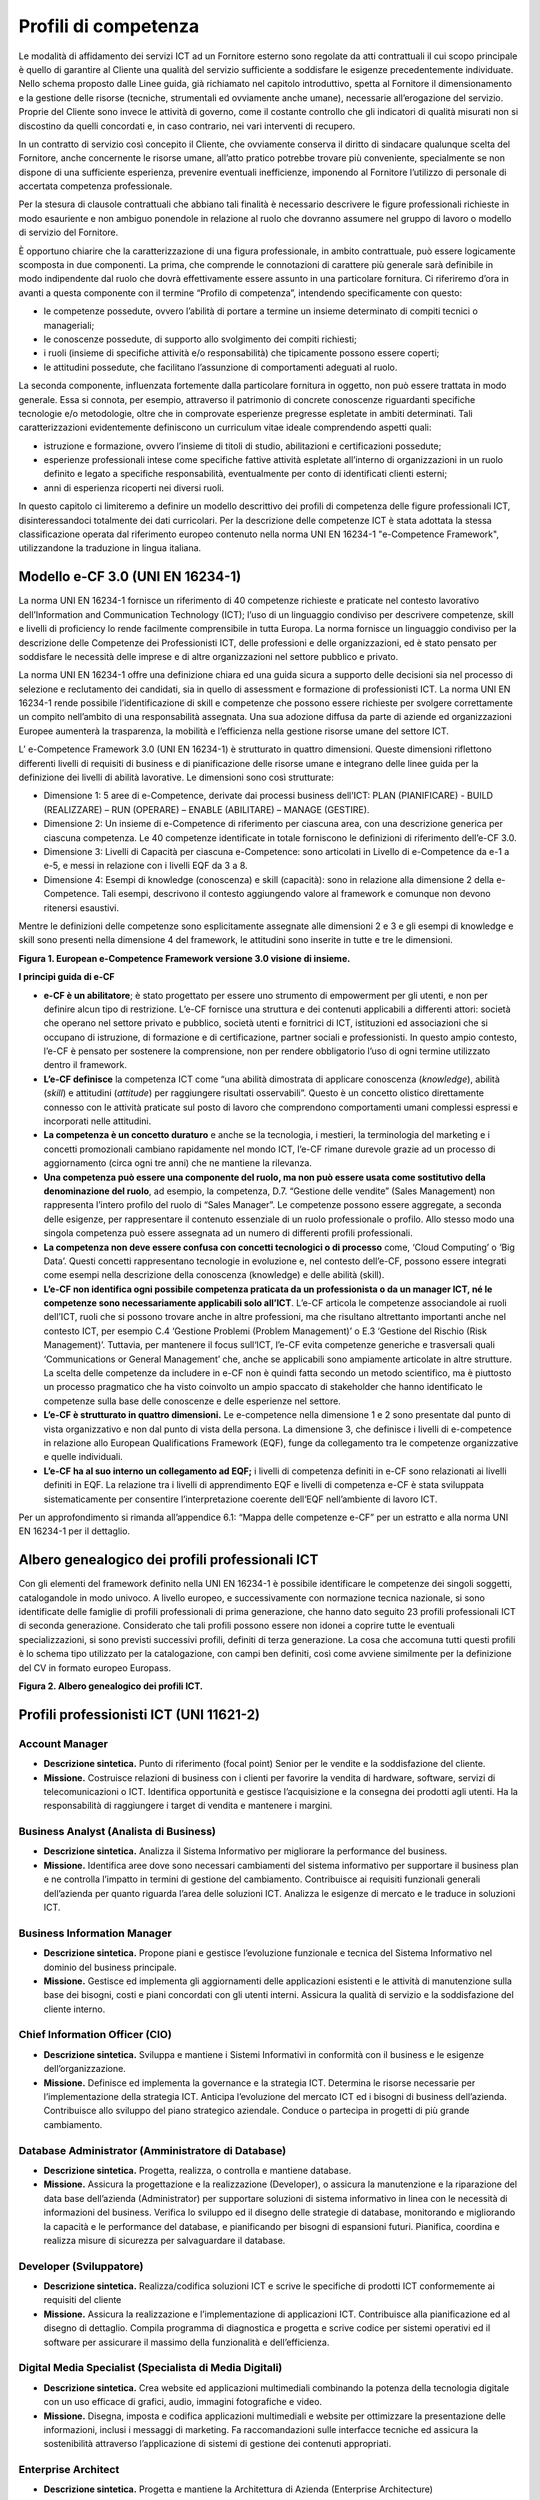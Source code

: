 Profili di competenza
------------------------------

Le modalità di affidamento dei servizi ICT ad un Fornitore esterno sono
regolate da atti contrattuali il cui scopo principale è quello di
garantire al Cliente una qualità del servizio sufficiente a soddisfare
le esigenze precedentemente individuate. Nello schema proposto dalle
Linee guida, già richiamato nel capitolo introduttivo, spetta al
Fornitore il dimensionamento e la gestione delle risorse (tecniche,
strumentali ed ovviamente anche umane), necessarie all’erogazione del
servizio. Proprie del Cliente sono invece le attività di governo, come
il costante controllo che gli indicatori di qualità misurati non si
discostino da quelli concordati e, in caso contrario, nei vari
interventi di recupero.

In un contratto di servizio così concepito il Cliente, che ovviamente
conserva il diritto di sindacare qualunque scelta del Fornitore, anche
concernente le risorse umane, all’atto pratico potrebbe trovare più
conveniente, specialmente se non dispone di una sufficiente esperienza,
prevenire eventuali inefficienze, imponendo al Fornitore l’utilizzo di
personale di accertata competenza professionale.

Per la stesura di clausole contrattuali che abbiano tali finalità è
necessario descrivere le figure professionali richieste in modo
esauriente e non ambiguo ponendole in relazione al ruolo che dovranno
assumere nel gruppo di lavoro o modello di servizio del Fornitore.

È opportuno chiarire che la caratterizzazione di una figura
professionale, in ambito contrattuale, può essere logicamente scomposta
in due componenti. La prima, che comprende le connotazioni di carattere
più generale sarà definibile in modo indipendente dal ruolo che dovrà
effettivamente essere assunto in una particolare fornitura. Ci
riferiremo d’ora in avanti a questa componente con il termine “Profilo
di competenza”, intendendo specificamente con questo:

-  le competenze possedute, ovvero l’abilità di portare a termine un
   insieme determinato di compiti tecnici o manageriali;

-  le conoscenze possedute, di supporto allo svolgimento dei compiti
   richiesti;

-  i ruoli (insieme di specifiche attività e/o responsabilità) che
   tipicamente possono essere coperti;

-  le attitudini possedute, che facilitano l’assunzione di comportamenti
   adeguati al ruolo.

La seconda componente, influenzata fortemente dalla particolare
fornitura in oggetto, non può essere trattata in modo generale. Essa si
connota, per esempio, attraverso il patrimonio di concrete conoscenze
riguardanti specifiche tecnologie e/o metodologie, oltre che in
comprovate esperienze pregresse espletate in ambiti determinati. Tali
caratterizzazioni evidentemente definiscono un curriculum vitae ideale
comprendendo aspetti quali:

-  istruzione e formazione, ovvero l’insieme di titoli di studio,
   abilitazioni e certificazioni possedute;

-  esperienze professionali intese come specifiche fattive attività
   espletate all’interno di organizzazioni in un ruolo definito e legato
   a specifiche responsabilità, eventualmente per conto di identificati
   clienti esterni;

-  anni di esperienza ricoperti nei diversi ruoli.

In questo capitolo ci limiteremo a definire un modello descrittivo dei
profili di competenza delle figure professionali ICT, disinteressandoci
totalmente dei dati curricolari. Per la descrizione delle competenze ICT
è stata adottata la stessa classificazione operata dal riferimento
europeo contenuto nella norma UNI EN 16234-1 "e-Competence Framework",
utilizzandone la traduzione in lingua italiana.

Modello e-CF 3.0 (UNI EN 16234-1)
~~~~~~~~~~~~~~~~~~~~~~~~~~~~~~~~~~~~~~~

La norma UNI EN 16234-1 fornisce un riferimento di 40 competenze
richieste e praticate nel contesto lavorativo dell’Information and
Communication Technology (ICT); l’uso di un linguaggio condiviso per
descrivere competenze, skill e livelli di proficiency lo rende
facilmente comprensibile in tutta Europa. La norma fornisce un
linguaggio condiviso per la descrizione delle Competenze dei
Professionisti ICT, delle professioni e delle organizzazioni, ed è stato
pensato per soddisfare le necessità delle imprese e di altre
organizzazioni nel settore pubblico e privato.

La norma UNI EN 16234-1 offre una definizione chiara ed una guida sicura
a supporto delle decisioni sia nel processo di selezione e reclutamento
dei candidati, sia in quello di assessment e formazione di
professionisti ICT. La norma UNI EN 16234-1 rende possibile
l’identificazione di skill e competenze che possono essere richieste per
svolgere correttamente un compito nell’ambito di una responsabilità
assegnata. Una sua adozione diffusa da parte di aziende ed
organizzazioni Europee aumenterà la trasparenza, la mobilità e
l’efficienza nella gestione risorse umane del settore ICT.

L’ e-Competence Framework 3.0 (UNI EN 16234-1) è strutturato in quattro
dimensioni. Queste dimensioni riflettono differenti livelli di requisiti
di business e di pianificazione delle risorse umane e integrano delle
linee guida per la definizione dei livelli di abilità lavorative. Le
dimensioni sono così strutturate:

-  Dimensione 1: 5 aree di e-Competence, derivate dai processi business
   dell’ICT: PLAN (PIANIFICARE) - BUILD (REALIZZARE) – RUN (OPERARE) –
   ENABLE (ABILITARE) – MANAGE (GESTIRE).

-  Dimensione 2: Un insieme di e-Competence di riferimento per ciascuna
   area, con una descrizione generica per ciascuna competenza. Le 40
   competenze identificate in totale forniscono le definizioni di
   riferimento dell’e-CF 3.0.

-  Dimensione 3: Livelli di Capacità per ciascuna e-Competence: sono
   articolati in Livello di e-Competence da e-1 a e-5, e messi in
   relazione con i livelli EQF da 3 a 8.

-  Dimensione 4: Esempi di knowledge (conoscenza) e skill (capacità):
   sono in relazione alla dimensione 2 della e-Competence. Tali esempi,
   descrivono il contesto aggiungendo valore al framework e comunque non
   devono ritenersi esaustivi.

Mentre le definizioni delle competenze sono esplicitamente assegnate
alle dimensioni 2 e 3 e gli esempi di knowledge e skill sono presenti
nella dimensione 4 del framework, le attitudini sono inserite in tutte e
tre le dimensioni.

.. image:: media/tre-dimensioni.png
  :scale: 50 %
  :alt: Figura 1. European e-Competence Framework versione 3.0 visione di insieme.

**Figura 1. European e-Competence Framework versione 3.0 visione di
insieme.**

**I principi guida di e-CF**

-  **e-CF è un abilitatore**; è stato progettato per essere uno
   strumento di empowerment per gli utenti, e non per definire alcun
   tipo di restrizione. L’e-CF fornisce una struttura e dei contenuti
   applicabili a differenti attori: società che operano nel settore
   privato e pubblico, società utenti e fornitrici di ICT, istituzioni
   ed associazioni che si occupano di istruzione, di formazione e di
   certificazione, partner sociali e professionisti. In questo ampio
   contesto, l’e-CF è pensato per sostenere la comprensione, non per
   rendere obbligatorio l’uso di ogni termine utilizzato dentro il
   framework.

-  **L’e-CF definisce** la competenza ICT come “una abilità dimostrata
   di applicare conoscenza (*knowledge*), abilità (*skill*) e attitudini
   (*attitude*) per raggiungere risultati osservabili”. Questo è un
   concetto olistico direttamente connesso con le attività praticate sul
   posto di lavoro che comprendono comportamenti umani complessi
   espressi e incorporati nelle attitudini.

-  **La competenza è un concetto duraturo** e anche se la tecnologia, i
   mestieri, la terminologia del marketing e i concetti promozionali
   cambiano rapidamente nel mondo ICT, l’e-CF rimane durevole grazie ad
   un processo di aggiornamento (circa ogni tre anni) che ne mantiene la
   rilevanza.

-  **Una competenza può essere una componente del ruolo, ma non può
   essere usata come sostitutivo della denominazione del ruolo**, ad
   esempio, la competenza, D.7. “Gestione delle vendite” (Sales
   Management) non rappresenta l’intero profilo del ruolo di “Sales
   Manager”. Le competenze possono essere aggregate, a seconda delle
   esigenze, per rappresentare il contenuto essenziale di un ruolo
   professionale o profilo. Allo stesso modo una singola competenza può
   essere assegnata ad un numero di differenti profili professionali.

-  **La competenza non deve essere confusa con concetti tecnologici o di
   processo** come, ‘Cloud Computing’ o ‘Big Data’. Questi concetti
   rappresentano tecnologie in evoluzione e, nel contesto dell’e-CF,
   possono essere integrati come esempi nella descrizione della
   conoscenza (knowledge) e delle abilità (skill).

-  **L’e-CF non identifica ogni possibile competenza praticata da un
   professionista o da un manager ICT, né le competenze sono
   necessariamente applicabili solo all’ICT**. L’e-CF articola le
   competenze associandole ai ruoli dell’ICT, ruoli che si possono
   trovare anche in altre professioni, ma che risultano altrettanto
   importanti anche nel contesto ICT, per esempio C.4 ‘Gestione Problemi
   (Problem Management)’ o E.3 ‘Gestione del Rischio (Risk Management)’.
   Tuttavia, per mantenere il focus sull‘ICT, l’e-CF evita competenze
   generiche e trasversali quali ‘Communications or General Management’
   che, anche se applicabili sono ampiamente articolate in altre
   strutture. La scelta delle competenze da includere in e-CF non è
   quindi fatta secondo un metodo scientifico, ma è piuttosto un
   processo pragmatico che ha visto coinvolto un ampio spaccato di
   stakeholder che hanno identificato le competenze sulla base delle
   conoscenze e delle esperienze nel settore.

-  **L’e-CF è strutturato in quattro dimensioni.** Le e-competence nella
   dimensione 1 e 2 sono presentate dal punto di vista organizzativo e
   non dal punto di vista della persona. La dimensione 3, che definisce
   i livelli di e-competence in relazione allo European Qualifications
   Framework (EQF), funge da collegamento tra le competenze
   organizzative e quelle individuali.

-  **L’e-CF ha al suo interno un collegamento ad EQF;** i livelli di
   competenza definiti in e-CF sono relazionati ai livelli definiti in
   EQF. La relazione tra i livelli di apprendimento EQF e livelli di
   competenza e-CF è stata sviluppata sistematicamente per consentire
   l’interpretazione coerente dell‘EQF nell’ambiente di lavoro ICT.

Per un approfondimento si rimanda all’appendice 6.1: “Mappa delle
competenze e-CF” per un estratto e alla norma UNI EN 16234-1 per il
dettaglio.

Albero genealogico dei profili professionali ICT
~~~~~~~~~~~~~~~~~~~~~~~~~~~~~~~~~~~~~~~~~~~~~~~~~~~~~~

Con gli elementi del framework definito nella UNI EN 16234-1 è possibile
identificare le competenze dei singoli soggetti, catalogandole in modo
univoco. A livello europeo, e successivamente con normazione tecnica
nazionale, si sono identificate delle famiglie di profili professionali
di prima generazione, che hanno dato seguito 23 profili professionali
ICT di seconda generazione. Considerato che tali profili possono essere
non idonei a coprire tutte le eventuali specializzazioni, si sono
previsti successivi profili, definiti di terza generazione. La cosa che
accomuna tutti questi profili è lo schema tipo utilizzato per la
catalogazione, con campi ben definiti, così come avviene similmente per
la definizione del CV in formato europeo Europass.

.. image:: media/albero.png
  :scale: 50 %
  :alt: Figura 2. Albero genealogico dei profili ICT.

**Figura 2. Albero genealogico dei profili ICT.**

Profili professionisti ICT (UNI 11621-2)
~~~~~~~~~~~~~~~~~~~~~~~~~~~~~~~~~~~~~~~~~~~~~~~

Account Manager 
"""""""""""""""""""""""""""

-  **Descrizione sintetica.** Punto di riferimento (focal point) Senior
   per le vendite e la soddisfazione del cliente.

-  **Missione.** Costruisce relazioni di business con i clienti per
   favorire la vendita di hardware, software, servizi di
   telecomunicazioni o ICT. Identifica opportunità e gestisce
   l’acquisizione e la consegna dei prodotti agli utenti. Ha la
   responsabilità di raggiungere i target di vendita e mantenere i
   margini.

Business Analyst (Analista di Business)
""""""""""""""""""""""""""""""""""""""""""""""""

-  **Descrizione sintetica.** Analizza il Sistema Informativo per
   migliorare la performance del business.

-  **Missione.** Identifica aree dove sono necessari cambiamenti del
   sistema informativo per supportare il business plan e ne controlla
   l’impatto in termini di gestione del cambiamento. Contribuisce ai
   requisiti funzionali generali dell’azienda per quanto riguarda l’area
   delle soluzioni ICT. Analizza le esigenze di mercato e le traduce in
   soluzioni ICT.

Business Information Manager 
""""""""""""""""""""""""""""""""""""

-  **Descrizione sintetica.** Propone piani e gestisce l’evoluzione
   funzionale e tecnica del Sistema Informativo nel dominio del business
   principale.

-  **Missione.** Gestisce ed implementa gli aggiornamenti delle
   applicazioni esistenti e le attività di manutenzione sulla base dei
   bisogni, costi e piani concordati con gli utenti interni. Assicura la
   qualità di servizio e la soddisfazione del cliente interno.

Chief Information Officer (CIO) 
"""""""""""""""""""""""""""""""""""""""""

-  **Descrizione sintetica.** Sviluppa e mantiene i Sistemi Informativi
   in conformità con il business e le esigenze dell’organizzazione.

-  **Missione.** Definisce ed implementa la governance e la strategia
   ICT. Determina le risorse necessarie per l’implementazione della
   strategia ICT. Anticipa l’evoluzione del mercato ICT ed i bisogni di
   business dell’azienda. Contribuisce allo sviluppo del piano
   strategico aziendale. Conduce o partecipa in progetti di più grande
   cambiamento.

Database Administrator (Amministratore di Database)
"""""""""""""""""""""""""""""""""""""""""""""""""""""""""""""""

-  **Descrizione sintetica.** Progetta, realizza, o controlla e mantiene
   database.

-  **Missione.** Assicura la progettazione e la realizzazione
   (Developer), o assicura la manutenzione e la riparazione del data
   base dell’azienda (Administrator) per supportare soluzioni di sistema
   informativo in linea con le necessità di informazioni del business.
   Verifica lo sviluppo ed il disegno delle strategie di database,
   monitorando e migliorando la capacità e le performance del database,
   e pianificando per bisogni di espansioni futuri. Pianifica, coordina
   e realizza misure di sicurezza per salvaguardare il database.

Developer (Sviluppatore)
""""""""""""""""""""""""""""""""""""

-  **Descrizione sintetica.** Realizza/codifica soluzioni ICT e scrive
   le specifiche di prodotti ICT conformemente ai requisiti del cliente

-  **Missione.** Assicura la realizzazione e l’implementazione di
   applicazioni ICT. Contribuisce alla pianificazione ed al disegno di
   dettaglio. Compila programma di diagnostica e progetta e scrive
   codice per sistemi operativi ed il software per assicurare il massimo
   della funzionalità e dell’efficienza.
   

Digital Media Specialist (Specialista di Media Digitali)
"""""""""""""""""""""""""""""""""""""""""""""""""""""""""""""""""""

-  **Descrizione sintetica.** Crea website ed applicazioni multimediali
   combinando la potenza della tecnologia digitale con un uso efficace
   di grafici, audio, immagini fotografiche e video.

-  **Missione.** Disegna, imposta e codifica applicazioni multimediali e
   website per ottimizzare la presentazione delle informazioni, inclusi
   i messaggi di marketing. Fa raccomandazioni sulle interfacce tecniche
   ed assicura la sostenibilità attraverso l’applicazione di sistemi di
   gestione dei contenuti appropriati.

Enterprise Architect 
""""""""""""""""""""""""""""""

-  **Descrizione sintetica.** Progetta e mantiene la Architettura di
   Azienda (Enterprise Architecture)

-  **Missione.** Trova l’equilibrio tra le opportunità tecnologiche ed i
   requisiti dei processi di business. Mantiene una visione unitaria
   della strategia dell’organizzazione, dei processi, dell’informazione
   e del patrimonio ICT. Mette in relazione la missione di business, la
   strategia ed i processi con la strategia IT.

ICT Consultant
"""""""""""""""""""""""""""

-  **Descrizione sintetica.** Favorisce la comprensione di come le nuove
   tecnologie ICT aggiungano valore al business.

-  **Missione.** Garantisce il controllo tecnologico per informare gli
   stakeholder sulle tecnologie emergenti. Prevede e porta a maturazione
   progetti ICT mediante l’introduzione di tecnologia appropriata.
   Comunica il valore delle nuove tecnologie per il business.
   Contribuisce alla definizione del progetto.

ICT Operations Manager (Manager Delle Operazioni ICT)
"""""""""""""""""""""""""""""""""""""""""""""""""""""""""""""""

-  **Descrizione sintetica.** Gestisce attività, persone e risorse
   complessive per le operazioni ICT

-  **Missione.** Implementa e mantiene una parte dell’infrastruttura
   ICT. Assicura che le attività siano condotte in accordo con le
   regole, i processi e gli standard aziendali. Prevede i cambiamenti
   necessari secondo la strategia ed il controllo dei costi
   dell’organizzazione. Valuta e suggerisce investimenti basati su nuove
   tecnologie. Assicura l’efficacia dell’ICT e la gestione dei rischi
   associati.

ICT Security Manager (Manager della Sicurezza ICT)
"""""""""""""""""""""""""""""""""""""""""""""""""""""""""""""""

-  **Descrizione sintetica.** Gestisce la politica di sicurezza del
   Sistema di Informazioni.

-  **Missione.** Definisce la politica di sicurezza del Sistema di
   Informazioni. Gestisce la diffusione della sicurezza attraverso tutti
   i sistemi informativi. Assicura la fruizione delle informazioni
   disponibili. Riconosciuto come l’esperto di politica di sicurezza ICT
   dagli stakeholder interni ed esterni.

ICT Security Specialist (Specialista della Sicurezza ICT)
""""""""""""""""""""""""""""""""""""""""""""""""""""""""""""""""""""""""

-  **Descrizione sintetica.** Assicura l’implementazione della politica
   di sicurezza aziendale.

-  **Missione.** Propone ed implementa i necessari aggiornamenti della
   sicurezza. Consiglia, supporta, informa e fornisce addestramento e
   consapevolezza sulla sicurezza. Conduce azioni dirette su tutta o
   parte di una rete o di un sistema. È riconosciuto come l’esperto
   tecnico della sicurezza ICT dai colleghi.

ICT Trainer (Docente ICT)
""""""""""""""""""""""""""""""""""""

-  **Descrizione sintetica.** Istruisce e forma professionisti ICT per
   raggiungere predefiniti standard di competenza tecnica o di business
   nell’ICT.

-  **Missione.** Fornisce la conoscenza e le abilità necessarie per
   assicurare che i discenti siano effettivamente capaci di svolgere i
   loro compiti sul posto di lavoro.

Network Specialist (Specialista di Rete)
""""""""""""""""""""""""""""""""""""""""""""""""""""""

-  **Descrizione sintetica.** Assicura l’allineamento della rete,
   incluse le infrastrutture di telecomunicazione e/o dei computer, per
   soddisfare le esigenze di comunicazione dell’azienda.

-  **Missione.** Gestisce ed opera sul sistema di informazioni in rete,
   risolvendo problemi ed errori per assicurare definiti livelli di
   servizio. Monitorizza e migliora le performance della rete.

Project Manager (Capo Progetto)
"""""""""""""""""""""""""""""""""""""""""""""

-  **Descrizione sintetica.** Gestisce progetti per raggiungere la
   performance ottimale conforme alle specifiche originali.

-  **Missione.** Definisce, implementa e gestisce progetti dal
   concepimento iniziale alla consegna finale. Responsabile
   dell’ottenimento di risultati ottimali, conformi agli standard di
   qualità, sicurezza e sostenibilità nonché coerenti con gli obiettivi,
   le performance, i costi ed i tempi definiti.

Quality Assurance Manager (Manager dell’assicurazione Qualità)
""""""""""""""""""""""""""""""""""""""""""""""""""""""""""""""""""""""""

-  **Descrizione sintetica.** Assicura che i Sistemi Informativi siano
   prodotti secondo le politiche aziendali (qualità, rischi, SLA).

-  **Missione.** Agisce e mette in essere un approccio della qualità ICT
   conforme alla cultura aziendale. Assicura che i controlli del
   management siano correttamente implementati per salvaguardare il
   patrimonio, l’integrità dei dati e l’operatività. È focalizzato ed
   impegnato nel raggiungimento degli obiettivi di qualità e controlla
   statistiche per prevedere i risultati della qualità.

Service Desk Agent (Operatore di Help Desk)
""""""""""""""""""""""""""""""""""""""""""""""""""""""

-  **Descrizione sintetica.** Fornisce la prima linea di supporto
   telefonico o via email per clienti interni o esterni per aspetti
   tecnici.

-  **Missione.** Fornire supporto utente ed eliminare gli errori dovuti
   a problemi od aspetti critici dell’ICT. L’obiettivo principale è di
   consentire all’utente di massimizzare la produttività attraverso un
   uso efficiente delle attrezzature ICT o delle applicazioni software.

Service Manager 
"""""""""""""""""""""""""""

-  **Descrizione sintetica.** Pianifica, implementa e gestisce la
   consegna della soluzione.

-  **Missione.** Gestisce la definizione dei contratti di Service Level
   Agreements (SLA), Operational Level Agreements (OLA) ed i Key
   Performance Indicators (KPI). Negozia i contratti nei vari contesti
   di business o con i clienti e in accordo con il Business IS Manager.
   Gestisce lo staff che monitorizza, registra e soddisfa gli SLA. Cerca
   di mitigare gli effetti in caso di non raggiungimento degli SLA.
   Contribuisce allo sviluppo del budget di manutenzione tenendo conto
   delle organizzazioni di business/finanza.

Systems Administrator (Amministratore di Sistemi)
"""""""""""""""""""""""""""""""""""""""""""""""""""""""""""""""

-  **Descrizione sintetica.** Amministra i componenti del sistema ICT
   per soddisfare i requisiti del servizio.

-  **Missione.** Installa software, configura ed aggiorna sistemi ICT.
   Amministra quotidianamente l’esercizio del sistema al fine di
   soddisfare la continuità del servizio, i salvataggi, la sicurezza e
   le esigenze di performance.

Systems Analyst (Analista di Sistemi)
"""""""""""""""""""""""""""""""""""""""""""""""""

-  **Descrizione sintetica.** Analizza i requisiti e specifica software
   e sistemi.

-  **Missione.** Assicura il disegno tecnico e contribuisce
   all’implementazione di nuovo software e/o di miglioramenti.

Systems Architect (Architetto di Sistemi)
""""""""""""""""""""""""""""""""""""""""""""""""""""""

-  **Descrizione sintetica.** Pianifica e garantisce l’implementazione e
   l’integrazione di software e/o di sistemi ICT.

-  **Missione.** Disegna, integra e realizza soluzioni ICT complesse da
   un punto di vista tecnico. Assicura che le soluzioni tecniche,
   procedure e modelli di sviluppo siano aggiornati e conformi agli
   standard. È al corrente degli sviluppi tecnologici e li integra nelle
   nuove soluzioni. Agisce da team leader per gli sviluppatori e gli
   esperti tecnici.

Technical Specialist 
""""""""""""""""""""""""""""""""""""

-  **Descrizione sintetica.** Mantiene e ripara hardware e software su
   indicazione del cliente.

-  **Missione.** Mantiene in modo efficace hardware/software.
   Responsabile di una puntuale ed efficace riparazione al fine di
   garantire una performance ottimale del sistema e un’alta
   soddisfazione del cliente.

Test Specialist (Specialista del Testing)
""""""""""""""""""""""""""""""""""""""""""""""""""""""

-  **Descrizione sintetica.** Progetta e attua i piani di test.

-  **Missione.** Contribuisce alla correttezza e la completezza di un
   sistema garantendo che la soluzione soddisfi i requisiti tecnici e
   dell’utente. Contribuisce in differenti aree dello sviluppo del
   sistema, effettuando il testing delle funzionalità del sistema,
   identificando le anomalie e diagnosticandone le possibili cause.

Profili professionisti Web (UNI 11621-3)
~~~~~~~~~~~~~~~~~~~~~~~~~~~~~~~~~~~~~~~~~~~~~~~~~~~~ 

Web Community Manager
"""""""""""""""""""""""""""""""""

-  **Descrizione sintetica.** Figura professionale del settore Marketing
   & Comunicazione digitale che si occupa di gestire comunità virtuali
   presenti sul Web.

-  **Missione.** Il Web Community Manager crea e contribuisce a
   potenziare le relazioni tra i membri di una comunità virtuale
   presenti sul Web e tra questa e l’organizzazione committente, con una
   comunicazione efficace all’interno del gruppo; in particolare
   promuove, controlla, analizza e valuta le conversazioni che si
   svolgono sulle varie risorse Web (siti Web, blog, social network).
   Costruisce e gestisce la relazione con gli stakeholder online. Può
   lavorare come free-lance, per agenzie specializzate di Web marketing
   o all’interno di un’organizzazione. In quest’ultimo caso, nel
   linguaggio anglosassone, viene spesso utilizzato anche il termine
   Internal Community Manager. È conosciuto anche come Community
   Manager.

-  **Profilo di seconda generazione di riferimento.** Digital Media
   Specialist.

Web Project Manager
"""""""""""""""""""""""""""""""""

-  **Descrizione sintetica.** Figura professionale che si occupa della
   gestione delle attività legate ad un progetto in ambito Web. È il
   capo progetto e deve garantire la realizzazione degli obiettivi di
   progetto massimizzando i risultati operativi, nel rispetto dei
   vincoli economici e per giungere alla soddisfazione del cliente.

-  **Missione.** Il Web Project Manager è un Project Manager
   specializzato in ambito Web che gestisce il progetto in maniera
   efficace, con lo scopo di conseguire gli obiettivi del progetto
   concordati con la committenza, nel rispetto di tempi e costi. Ha la
   responsabilità del progetto ed è lui che definisce, pianifica e
   coordina le attività. Monitora costantemente tempi, costi, qualità,
   ambito, rischi e il raggiungimento dei risultati attesi. In alcuni
   casi ricopre anche il ruolo di Team Manager del gruppo di progetto;
   in questo caso deve motivare il team, coordinandolo e delegando i
   vari compiti. Il Web Project Manager può essere sia un dipendente del
   committente, sia un dipendente di una società esterna incaricata di
   gestire il progetto, sia un libero professionista con un ruolo di
   terza parte.

-  **Profilo di seconda generazione di riferimento.** Project Manager.

Web Account Manager
"""""""""""""""""""""""""""""""""

-  **Descrizione sintetica.** Figura professionale responsabile della
   gestione dei clienti prospect (potenziali) e/o fidelizzati di
   un’organizzazione Web-oriented curandone anche la customer
   satisfaction.

-  **Missione.** Il Web Account Manager rientra nel settore Web
   Marketing & Accounting. Con l’aumentata concorrenza tra le
   organizzazioni e la maggiore attenzione alla qualità delle vendite,
   il Web Account Manager ha il delicato, nonché fondamentale, compito
   di recepire i bisogni e le esigenze dei clienti - potenziali e/o
   esistenti, trasformandoli in obiettivi che l’organizzazione si pone.
   In particolare, gestisce le trattative e le relazioni di business per
   favorire la vendita di prodotti e/o servizi in Internet e ha la
   responsabilità di raggiungere i target di vendita e mantenere i
   margini.

-  **Profilo di seconda generazione di riferimento.** Account Manager.

User Experience Designer
"""""""""""""""""""""""""""""""""

-  **Descrizione sintetica.** Figura professionale responsabile del
   design visuale e dell’interazione fra utente e sistema attraverso
   tutto il ciclo di vita del sistema, dalla definizione e raccolta di
   requisiti alla produzione dei documenti finali di design.

-  **Missione.** Lo User Experience Designer ha il compito di integrare
   i requisiti dell’utente, i requisiti dell’applicazione, i vincoli di
   accessibilità e di usabilità in una interfaccia visuale e in un
   modello di interazione (altrimenti detto “esperienza dell’utente”) il
   più possibile uniforme e integrato. Allo User Experience Designer
   compete lo sviluppo di uno “stile” visuale e interattivo che possa
   allo stesso tempo caratterizzare l’applicazione Web (dotandola di
   caratteri distintivi) e garantire il raggiungimento efficace
   (portarlo nel punto giusto) ed efficiente (fargli fare il giusto
   numero di click) degli obiettivi dell’utente.

-  **Profilo di seconda generazione di riferimento.** Digital Media
   Specialist.

Web Business Analyst
"""""""""""""""""""""""""""""""""

-  **Descrizione sintetica.** Figura professionale che analizza le
   necessità di business del committente per consentire al team di
   sviluppo di produrre adeguate soluzioni Web.

-  **Missione.** Il Web Business Analyst ha il compito di analizzare e
   definire i flussi dei processi di business, redigendo il documento
   con i risultati dell’analisi e la raccolta dei requisiti. È esperto
   in materia/dominio in cui deve essere sviluppato il prodotto Web,
   deve garantire l'integrità della soluzione e l'allineamento con le
   necessità di business, ovvero deve essere in grado di valutarne la
   gli impatti economici ed organizzativi al fine di consentire al
   cliente di trarre le adeguate conclusioni in termini di sostenibilità
   della soluzione.

-  **Profilo di seconda generazione di riferimento.** Business Analyst.

Web DB Administrator
"""""""""""""""""""""""""""""""""

-  **Descrizione sintetica.** Figura professionale che ha il compito di
   realizzare e mantenere in esercizio i database utilizzati o gestiti
   dall’organizzazione nel contesto delle attività legate al Web,
   gestendo i processi e documentando in modo preciso ed esauriente
   quanto nella sua area di competenza.

-  **Missione.** Il Web DB Administrator definisce, progetta e ottimizza
   la struttura delle banche dati. Garantisce la sicurezza del database
   curando l’implementazione di adeguate policy di backup e recovery di
   dati, assicura l’alta affidabilità delle banche dati ed implementa le
   strategie di monitoraggio, migliora le prestazioni delle banche dati
   utilizzando le tecniche di tuning.

-  **Profilo di seconda generazione di riferimento.** Database
   Administrator.

Search Engine Expert
"""""""""""""""""""""""""""""""""

-  **Descrizione sintetica.** Figura professionale che, gestendo e
   supportando lo sviluppo di servizi Web e di marketing digitale, si
   occupa del raggiungimento del miglior ritorno sull'investimento (ROI)
   dato dalla visibilità all'interno di motori di ricerca e servizi a
   loro afferenti.

-  **Missione.** Il Search Engine Expert si occupa nelle varie fasi del
   progetto del supporto e della verifica dei risultati inerenti il
   posizionamento sui motori di ricerca, impartendo le regole di
   relativa ottimizzazione all'interno dello sviluppo dei servizi Web.
   Poiché il raggiungimento e la valutazione dei risultati sono
   fortemente legati sia al progetto che alla tipologia di intervento,
   può lavorare all'interno di una organizzazione o, in alternativa,
   come free-lance e per agenzie specializzate in Web marketing.

-  **Profilo di seconda generazione di riferimento.** Digital Media
   Specialist.

Web Advertising Manager
"""""""""""""""""""""""""""""""""

-  **Descrizione sintetica.** Figura professionale che si occupa della
   pianificazione e del coordinamento dell’intero processo di
   promozione, dall’ideazione e predisposizione di campagne
   pubblicitarie nel Web, fino alla vendita dei prodotti e/o servizi
   connessi all’attività di advertising, valutando costi e benefici
   dell'azione promozionale.

-  **Missione.** Il Web Advertising Manager stimola, utilizzando il Web,
   le vendite presso i clienti: ex clienti, clienti acquisiti o nuovi
   clienti. Il Web Advertising Manager definisce la natura delle
   campagne promozionali in relazione ai mezzi di comunicazione Web più
   adeguati, al fine di ottenere la più ampia propagazione delle
   informazioni oggetto della promozione. Per ottenere il maggior
   beneficio possibile, il Web Advertising Manager individua
   prioritariamente il “target” della campagna promozionale nel Web in
   relazione alla tipologia e alla quantità di destinatari di tali
   informazioni. Successivamente all’attivazione della campagna Web,
   provvede a valutarne i benefici, in relazione ai costi e ai
   cosiddetti “lead” (es. nuovi acquisti di beni, attivazione di
   servizi, ecc.).

-  **Profilo di seconda generazione di riferimento.** Digital Media
   Specialist.

Frontend Web Developer
"""""""""""""""""""""""""""""""""

-  **Descrizione sintetica.** Figura professionale che realizza e/o
   codifica interfacce Web based in conformità dei requisiti del
   committente.

-  **Missione.** Il Frontend Web Developer assicura la realizzazione e
   l’implementazione di interfacce Web based seguendo le specifiche del
   cliente e facendo riferimento al target di utenza. Contribuisce alla
   pianificazione ed alla definizione degli output generati lato server
   in collaborazione con il Server Side Web Developer e/o con il Web DB
   Administrator. Implementa la sicurezza delle interfacce in accordo
   con il Web Security Expert.

-  **Profilo di seconda generazione di riferimento.** Digital Media
   Specialist.

Server Side Web Developer
"""""""""""""""""""""""""""""""""

-  **Descrizione sintetica.** Figura professionale che si occupa della
   creazione di applicazioni Web lato server, necessarie alla
   generazione dei contenuti per il Web ed alla gestione delle
   interazioni dell’utente (transazioni).

-  **Missione.** Il Server Side Web Developer crea e/o contribuisce alla
   creazione di applicazioni Web utilizzando linguaggi di sviluppo per
   il Web; in particolare crea, ottimizza, verifica le funzionalità
   delle applicazioni nonché i contenuti Web generati dalle stesse
   testando le interfacce pubbliche e riservate prodotte e/o integrate.
   Implementa la sicurezza in accordo con il Web Security Expert.

-  **Profilo di seconda generazione di riferimento.** Developer.

Web Content Specialist
"""""""""""""""""""""""""""""""""

-  **Descrizione sintetica.** Figura professionale che si colloca tra il
   settore della Comunicazione digitale e il Marketing. Gestisce i
   contenuti di un sito Web.

-  **Missione.** Il Web Content Specialist si occupa di produrre
   contenuti, sia testuali che multimediali dei quali è direttamente
   responsabile, che siano efficaci per una risorsa Web. Cura il
   contenuto anche in base della piattaforma che lo dovrà ospitare (sito
   Web, social network, blog, interfaccia) e del target (utenza).
   Monitora l’usabilità del sito con gli strumenti della customer
   satisfaction. Può essere free-lance o parte di una organizzazione,
   pubblica o privata.

-  **Profilo di seconda generazione di riferimento.** Digital Media
   Specialist.

Web Server Administrator
"""""""""""""""""""""""""""""""""

-  **Descrizione sintetica.** Figura professionale che amministra i
   componenti del sistema ICT per soddisfare i requisiti del servizio
   Web.

-  **Missione.** Il Web Server Administrator installa software,
   configura ed aggiorna sistemi ICT per garantire il funzionamento dei
   servizi Web. Amministra quotidianamente l’esercizio del sistema al
   fine di soddisfare la continuità del servizio, i salvataggi, la
   sicurezza e le esigenze di performance.

-  **Profilo di seconda generazione di riferimento.** Systems
   Administrator.

Information Architect
"""""""""""""""""""""""""""""""""

-  **Descrizione sintetica.** Figura professionale che si occupa
   principalmente di identificare e rappresentare la struttura degli
   elementi informativi e funzionali di un dominio, nell’ambito di un
   progetto Web, al fine di favorirne la reperibilità, la funzionalità e
   l'usabilità, adottando un approccio di design centrato sull'utente.

-  **Missione.** L’Information Architect identifica e rappresenta la
   struttura degli elementi informativi e funzionali di un dominio,
   nell’ambito di un progetto Web, attraverso differenti canali di
   fruizione, al fine di favorirne la reperibilità, la funzionalità e
   l'usabilità, adottando un approccio di design centrato sull'utente,
   ed applicando metodologie di codesign (coinvolgendo stakeholders ed
   esperti di dominio) e design partecipativo (coinvolgendo un campione
   di utenti finali).

-  **Profilo di seconda generazione di riferimento.** Systems Architect.

Digital Strategic Planner
"""""""""""""""""""""""""""""""""

-  **Descrizione sintetica.** Figura professionale che supporta il
   management di un’organizzazione nelle scelte strategiche relative
   alla presenza e alle attività sulla Rete Internet e sul Web.

-  **Missione.** Il Digital Strategic Planner comprende i veri bisogni e
   le vere necessità relative alla presenza e alle attività sulla Rete
   Internet e sul Web di un’organizzazione. È di supporto alle scelte
   strategiche indicate dal top management e fornisce input operativi
   alle altre figure professionali coinvolte nel processo.

-  **Profilo di seconda generazione di riferimento.** Service Manager.

Web Accessibility Expert
"""""""""""""""""""""""""""""""""

-  **Descrizione sintetica.** Figura professionale a supporto dello
   sviluppo dei servizi Web per garantire la conformità di quanto
   realizzato rispetto alle specifiche in materia di accessibilità del
   Web.

-  **A2. Missione.** Il Web Accessibility Expert si occupa, nelle varie
   fasi di progetto, del supporto all’implementazione e verifica
   dell’accessibilità delle informazioni e dei servizi basati su
   tecnologie Web, sulla base delle esigenze di tutti gli utenti. Il suo
   ruolo è legato alla tipologia di intervento svolta: può essere di
   supporto allo sviluppo di interfacce, di applicazioni o di contenuti
   per il Web. Può lavorare come free-lance, per agenzie specializzate
   nello sviluppo di servizi Web o all’interno di un’organizzazione.

-  **Profilo di seconda generazione di riferimento.** Digital Media
   Specialist.

Web Security Expert
"""""""""""""""""""""""""""""""""

-  **Descrizione sintetica.** Figura professionale che analizza il
   contesto IT di riferimento, valuta e propone l’opportuna politica di
   sicurezza in accordo con le policy aziendali e il contesto specifico.
   È responsabile della verifica periodica della sicurezza del sistema e
   dell’esecuzione degli opportuni test (es. Penetration Test). Cura,
   inoltre, gli aspetti di formazione e sensibilizzazione sui temi della
   sicurezza.

-  **Missione.** Il Web Security Expert analizza il contesto di
   riferimento, valuta e propone l’adeguata politica di sicurezza da
   implementare in accordo con le policy aziendali per proteggere le
   applicazioni, i server Web, i dati e i processi correlati. Analizza
   gli scenari di possibili attacchi e definisce i requisiti tecnici di
   sicurezza. È responsabile delle verifiche di sicurezza durante le
   varie fasi di realizzazione di un progetto Web e/o delle verifiche
   periodiche dopo il rilascio. Può occuparsi personalmente di
   implementare le strategie di Security eseguendo azioni dirette sui
   vari oggetti che necessitano di protezione come architetture, reti,
   sistemi o applicazioni.

-  **Profilo di seconda generazione di riferimento.** ICT Security
   Specialist.

Mobile Application Developer
""""""""""""""""""""""""""""""""""""""

-  **Descrizione sintetica.** Figura professionale che realizza/codifica
   soluzioni applicative per periferiche mobile e scrive le specifiche
   di applicazioni per periferiche mobili in conformità ai requisiti del
   cliente.

-  **Missione.** Il Mobile Application Developer assicura la
   realizzazione e l’implementazione di applicazioni per periferiche
   mobile che possono anche interagire con la Rete Internet ed il Web.
   Contribuisce alla pianificazione ed alla definizione dei dettagli
   applicativi. Realizza simulazioni di verifica del funzionamento
   dell’applicazione per assicurare il massimo della funzionalità e
   dell’efficienza.

-  **Profilo di seconda generazione di riferimento.** Developer.

E-Commerce Specialist
"""""""""""""""""""""""""""""""""

-  **Descrizione sintetica.** Figura professionale esperta degli
   standard, delle tecnologie e delle attività correlate al commercio
   elettronico.

-  **Missione.** L’E-commerce Specialist si occupa di comprendere le
   necessità del cliente e di progettare l’implementazione di idonee
   soluzioni per il commercio elettronico relazionandosi con altri
   professionisti, Web e non, con gestori di sistemi di incasso,
   merchant, gateway di pagamento e terze parti.

-  **Profilo di seconda generazione di riferimento.** Developer.

Online Store Manager
"""""""""""""""""""""""""""""""""

-  **Descrizione sintetica.** Figura professionale responsabile del
   "conto economico del negozio online presente sul Web",
   dell'assortimento, delle attività di merchandising e delle promozioni
   in-store.

-  **Missione.** L’Online Store Manager contribuisce a generare valore
   all'azienda affinché raggiunga i suoi obiettivi attraverso il
   commercio elettronico in linea con il posizionamento che questa ha
   deciso di darsi sotto il profilo del rapporto fra canale digitale e
   canale fisico.

-  **Profilo di seconda generazione di riferimento.** ICT Operations
   Manager.

Reputation Manager
"""""""""""""""""""""""""""""""""

-  **Descrizione sintetica.** Figura professionale che si occupa di
   analizzare, gestire e influenzare la reputazione di chiunque
   (organizzazione o individuo) sia presente sulla Rete Internet e sul
   Web.

-  **Missione.** Il Reputation Manager contribuisce a creare il contesto
   migliore per il conseguimento degli obiettivi aziendali o personali
   intervenendo in tutte le occasioni in cui conversazioni online
   possono risultare deleterie per l'immagine dell'azienda e dei suoi
   prodotti. Promuove e diffonde la notorietà del brand attraverso
   un'opportuna attività di PR digitali.

-  **Profilo di seconda generazione di riferimento.** Digital Media
   Specialist.

Knowledge Manager
"""""""""""""""""""""""""""""""""

-  **Descrizione sintetica.** Figura professionale che promuove le
   attività connesse alla gestione e comunicazione delle conoscenze
   aziendali, identificando modalità, strumenti, processi e prassi
   finalizzate a favorire lo sviluppo del capitale intellettuale
   attraverso la condivisione.

-  **Missione.** Il Knowledge Manager presidia le attività relative alla
   conoscenza (base dati, archivi storici, cataloghi dati) dell’azienda.
   Espone i processi di gestione ed emersione della conoscenza
   attraverso la condivisione interna ed esterna, per disseminarla su
   piattaforme partecipative, in particolare quelle residenti sul Web
   (es. wiki, datahub, social coding), preservando le specificità
   soggette a brevetti.

-  **Profilo di seconda generazione di riferimento.** Service Manager.

Web Augmented Reality Expert
"""""""""""""""""""""""""""""""""""""""

-  **Descrizione sintetica.** Figura professionale responsabile della
   progettazione e realizzazione di sistemi di realtà aumentata in
   particolare per ambienti internet e Web Based. Si occupa di
   progettare e realizzare esperienze di realtà aumentata per il Web a
   partire dal design visuale dell’interfaccia fino ad arrivare
   all’interazione fra utente e sistema, attraverso tutto il ciclo di
   vita del sistema.

-  **Missione.** Il Web Augmented Reality Expert ha il compito di
   progettare e realizzare esperienze efficaci di realtà aumentata, in
   particolare per ambienti internet e Web Based. Applica i principi di
   accessibilità e usabilità delle interfacce e crea modelli
   d’interazione positiva e coerente, in base all’analisi dell’utente e
   al tipo di esperienza che si vuole creare. Possiede conoscenze
   interdisciplinari, analizza e seleziona tecnologie utili al design
   della realtà aumentata. Durante il processo di progettazione della
   realtà aumentata si focalizza sui risultati attesi ed è in grado di
   condurre, una volta terminato il prototipo di esperienza, una
   valutazione della stessa attraverso il monitoraggio delle
   sperimentazioni con gruppi ristretti di utenti.

-  **Profilo di seconda generazione di riferimento.** Developer.

E-Learning Specialist
"""""""""""""""""""""""""""""""""

-  **Descrizione sintetica.** Figura professionale esperta dei processi
   e delle metodologie didattiche in Rete. Coordina e sviluppa percorsi
   formativi in modalità distance, blended, rapid, mobile e ubiquitous
   learning.

-  **Missione.** L’E-Learning Specialist ha il compito di progettare,
   gestire e monitorare percorsi e ambienti di apprendimento online,
   scegliendo e applicando tecnologie, approcci e strategie didattiche
   per i diversi livelli e contesti di apprendimento formale e non
   formale, tenendo conto della rapida e continua evoluzione dei modelli
   di costruzione e disseminazione della conoscenza e dell'apprendimento
   sul Web.

-  **Profilo di seconda generazione di riferimento.** ICT Trainer.

Web Data Scientist
"""""""""""""""""""""""""""""""""

-  **Descrizione sintetica.** Figura professionale a cui fanno capo le
   attività, in genere realizzate in ambienti internet e Web based, di
   raccolta, analisi, elaborazione, interpretazione, diffusione e
   visualizzazione dei dati quantitativi o quantificabili
   dell’organizzazione a fini analitici, predittivi o strategici.

-  **Missione.** Il Web Data Scientist identifica, raccoglie, prepara,
   valida, analizza, interpreta dati inerenti a diverse attività
   dell’organizzazione per estrarne informazione (di sintesi o derivata
   dall’analisi), anche tramite lo sviluppo di modelli predittivi per
   generare sistemi organizzati di conoscenza avanzati. Grazie alla
   conoscenza approfondita del business e/o missione dell’organizzazione
   individua e accede alle fonti di dati in grado di sostenere e
   sviluppare un determinato processo aziendale; sceglie metodi e
   modelli più idonei ed efficaci per guidare le scelte strategiche
   aziendali, sviluppare linee di evoluzione e piani operativi; astrae
   le informazioni reperite e, tramite queste, genera indicazioni e
   programmi di sviluppo dell’azione. Presenta queste indicazioni nella
   forma più idonea a supportare le decisioni tattiche e strategiche del
   management, prestando particolare attenzione alle problematiche
   connesse alla sintesi e alla rappresentazione e visualizzazione
   efficace delle informazioni.

-  **Profilo di seconda generazione di riferimento.** Digital Media
   Specialist.

Wikipedian
"""""""""""""""""""""""""""""""""

-  **Descrizione sintetica.** Il Wikipedian collabora ai progetti
   Wikimedia (wikimedia.org) fra cui Wikipedia, anche creando e
   modificando voci e contenuti.

-  **Missione.** Il Wikipedian, inquadrato all’interno di un Ente (sia
   pubblico che privato) o di un’Azienda, viene definito “Wikipediano in
   Residenza” e funge da collegamento tra la struttura “di residenza” e
   la comunità di Wikipedia (e/o degli altri progetti, come Wikimedia
   Commons, Wikisource o Wikidata), per promuovere una cooperazione
   reciprocamente vantaggiosa. All’interno della struttura in cui opera
   individua e valorizza i dati e i materiali utili alla crescita della
   comunità wikimediana, mettendoli a disposizione, verificando il punto
   di vista neutrale, attraverso licenze aperte e incentivando il
   confronto tra le persone per il miglioramento dei contenuti al fine
   di aumentare la reputazione della struttura di residenza.

-  **Profilo di seconda generazione di riferimento.** Digital Media
   Specialist.

Profili professionisti sicurezza ICT (UNI 11621-4)
~~~~~~~~~~~~~~~~~~~~~~~~~~~~~~~~~~~~~~~~~~~~~~~~~~~~~~~~~~~~

Responsabile di sistemi per la gestione della sicurezza delle informazioni
"""""""""""""""""""""""""""""""""""""""""""""""""""""""""""""""""""""""""""""""""""""

-  **Definizione sintetica.** Responsabile di massimo livello
   nell'ambito del sistema per la gestione della sicurezza delle
   informazioni esistente (se questo è esteso a tutta l'organizzazione
   può coincidere con il CISO) così come richiamato dalla UNI CEI
   ISO/IEC 27001:2014.

-  **Missione.** Il responsabile di sistemi per la gestione della
   sicurezza delle informazioni è il soggetto delegato dalla direzione
   aziendale per il coordinamento della definizione, l'attuazione, il
   mantenimento e il miglioramento continuo del SGSI, conformemente ai
   requisiti della politica aziendale per la sicurezza ed alle norme
   vigenti.

-  **Profilo di seconda generazione di riferimento.** ICT Security
   Manager.

Responsabile della sicurezza dei sistemi per la conservazione digitale
"""""""""""""""""""""""""""""""""""""""""""""""""""""""""""""""""""""""""""""""

-  **Definizione sintetica.** Figura di riferimento per la gestione
   della sicurezza dei sistemi per la conservazione sostitutiva della
   documentazione a norma di legge così come richiamato dalla
   Deliberazione CNIPA n. 11/2004, dal DM 23.01.2004 e infine dal DPCM
   03.12.2013. Il profilo è indicato esplicitamente nel documento di
   accreditamento dei soggetti pubblici e privati che svolgono attività
   di conservazione dei documenti informatici.

-  **Missione.** Il responsabile della sicurezza dei sistemi per la
   conservazione digitale definisce e attua le politiche per la
   sicurezza del sistema di conservazione digitale e ne governa la
   gestione, su mandato del Responsabile del servizio di conservazione,
   operando di concerto con il responsabile del trattamento di dati
   personali, con il responsabile della sicurezza delle informazioni e,
   limitatamente alle PA, con il responsabile dei sistemi informativi ed
   il responsabile della gestione documentale.

-  **Profilo di seconda generazione di riferimento.** ICT Security
   Manager.

Responsabile della continuità operativa (ICT)
"""""""""""""""""""""""""""""""""""""""""""""""""""""""


-  **Definizione sintetica.** Responsabile di massimo livello per la
   gestione della continuità operativa ICT, così come richiamato dalle
   linee guida per il disaster recovery nelle Pubblica Amministrazione
   ai sensi del c. 3, lettera b) dell’art. 50bis del Codice
   dell’Amministrazione Digitale.

-  **Missione.** Il ruolo del responsabile della continuità operativa è
   quello di sovrintendere alla predisposizione di tutte le misure
   necessarie per ridurre l’impatto di un’emergenza ICT e reagire
   prontamente e in maniera efficace in caso di una interruzione delle
   funzioni ICT, a supporto dei servizi erogati, dovuta a un disastro.
   Ha inoltre la responsabilità di sviluppare e mantenere aggiornato il
   piano di continuità operativa ICT e la documentazione ad esso
   connessa pianificando e coordinando l'esecuzione dei test di
   continuità operativa.

-  **Profilo di seconda generazione di riferimento.** ICT Security
   Manager.

Responsabile della sicurezza delle informazioni (CISO)
"""""""""""""""""""""""""""""""""""""""""""""""""""""""""""""""""

-  **Definizione sintetica.** Il Chief information security officer,
   abbreviato in CISO, è, ove presente, il responsabile di massimo
   livello della sicurezza delle informazioni all’interno
   dell’organizzazione.

-  **Missione.** Il CISO definisce la strategia per la gestione della
   sicurezza delle informazioni, coordinando i security manager, i
   fornitori o il personale specialistico per garantirne la continua e
   corretta attuazione nel tempo all'interno di un budget definito. A
   tal fine, vista la natura trasversale della sicurezza delle
   informazioni, si interfaccia anche con il top management dell'azienda
   e, secondo competenza, con tutte le figure di responsabilità
   aziendali.

-  **Profilo di seconda generazione di riferimento.** ICT Security
   Manager.

Manager della sicurezza delle informazioni
"""""""""""""""""""""""""""""""""""""""""""""""""""

-  **Definizione sintetica.** Figura di riferimento per insiemi definiti
   di attività e progetti collegate alla gestione della sicurezza delle
   informazioni, è a riporto del CISO (e.g. SOC Manager).

-  **Missione.** Il manager per la sicurezza delle informazioni presidia
   l'attuazione della strategia definita dal CISO all'interno del suo
   ambito di responsabilità (sia questo un progetto, un processo o una
   location), coordinando attivamente le eventuali figure operative a
   lui assegnate per tale scopo, rappresentando il naturale raccordo tra
   il CISO e il resto del personale con compiti assegnati relativamente
   alla sicurezza delle informazioni.

-  **Profilo di seconda generazione di riferimento.** ICT Security
   Manager.

Analista di processo per la sicurezza delle informazioni
""""""""""""""""""""""""""""""""""""""""""""""""""""""""""""""""""

-  **Definizione sintetica.** Figura dedicata al controllo del rispetto
   alle regole definite e del cogente in materia di sicurezza delle
   informazioni.

-  **Missione.** L'analista di processo è chiamato a gestire l’esame
   periodico dei processi relativi alla sicurezza delle informazioni,
   evidenziando gli eventuali scostamenti rilevati rispetto a regole
   interne, normative esterne e best practices internazionali in materia
   secondo gli obiettivi fissati dalla Direzione. Si interfaccia anche
   con gli specialisti per convalidare le azioni necessarie a rimediare
   agli eventuali scostamenti.

-  **Profilo di seconda generazione di riferimento.** ICT Security
   Specialist.

Analista tecnico per la sicurezza delle informazioni
"""""""""""""""""""""""""""""""""""""""""""""""""""""""""""""""

-  **Definizione sintetica.** Figura operativa dedicata alla verifica
   tecnica della sicurezza delle informazioni dei sistemi, delle reti e
   delle applicazioni.

-  **Missione.** L’analista tecnico è chiamato a gestire l’esame
   periodico della sicurezza di sistemi, reti e applicazioni,
   evidenziando le vulnerabilità tecniche nonché gli eventuali
   scostamenti rilevati rispetto a regole interne, normative esterne e
   best practices internazionali in materia secondo gli obiettivi
   fissati dalla Direzione. Si interfaccia anche con gli specialisti per
   convalidare le azioni necessarie a rimediare agli eventuali
   scostamenti.

-  **Profilo di seconda generazione di riferimento.** ICT Security
   Specialist.

Analista forense per gli incidenti ICT
"""""""""""""""""""""""""""""""""""""""""""""""""""""""""""""""

-  **Definizione sintetica.** Figura operativa dedicata all'analisi
   tecnica della sicurezza delle informazioni dei sistemi, delle reti e
   delle applicazioni al fine di ricostruirne l'utilizzo nel tempo.

-  **Missione.** L'Analista forense per gli incidenti ICT è chiamato a
   gestire la raccolta di evidenze e l'analisi delle stesse in
   concomitanza di un incidente relativo alla sicurezza delle
   informazioni, documentando il tutto in modo che sia correttamente
   presentabile in sede processuale.

-  **Profilo di seconda generazione di riferimento.** ICT Security
   Specialist.

Specialista di processo della sicurezza delle informazioni
""""""""""""""""""""""""""""""""""""""""""""""""""""""""""""""""""""""""

-  **Definizione sintetica.** Figura operativa dedicata alla
   pianificazione e all'attuazione dei processi relativi alla gestione
   della sicurezza delle informazioni.

-  **Missione.** Lo specialista di processo gestisce giorno per giorno i
   processi relativi alla gestione della sicurezza delle informazioni.
   Si interfaccia costantemente con gli altri attori coinvolti nella
   verifica o nell'organizzazione dei processi e contribuisce alla loro
   documentazione.

-  **Profilo di seconda generazione di riferimento.** ICT Security
   Specialist.

Specialista infrastrutturale della sicurezza delle informazioni
""""""""""""""""""""""""""""""""""""""""""""""""""""""""""""""""""""""""

-  **Definizione sintetica.** Figura operativa dedicata alla
   pianificazione e all'implementazione delle soluzioni per la sicurezza
   delle informazioni riguardanti sistemi e reti.

-  **Missione.** Lo specialista infrastrutturale gestisce giorno per
   giorno la sicurezza di reti, sistemi e del software responsabile dei
   servizi di rete implementano i controlli di sicurezza come definito
   dalle policy dell'organizzazione, le linee guida e gli standard. Si
   interfaccia costantemente con il personale addetto alla verifica o
   all'organizzazione delle infrastrutture per contribuire alla loro
   sicurezza. Si occupa inoltre della documentazione tecnica relativa
   alla sicurezza infrastrutturale.

-  **Profilo di seconda generazione di riferimento.** ICT Security
   Specialist.

Specialista applicativo della sicurezza delle informazioni
""""""""""""""""""""""""""""""""""""""""""""""""""""""""""""""""""""""""

-  **Definizione sintetica.** Figura operativa dedicata alla
   pianificazione e all'implementazione delle soluzioni applicative per
   la sicurezza nonché agli aspetti di programmazione sicura.

-  **Missione.** Lo specialista infrastrutturale gestisce giorno per
   giorno la sicurezza delle applicazioni implementando i controlli di
   sicurezza come definito dalle policy dell'organizzazione, le linee
   guida e gli standard. Si interfaccia costantemente con il personale
   addetto alla verifica o allo sviluppo delle applicazioni per
   contribuire alla loro sicurezza. Si occupa inoltre della
   documentazione tecnica relativa alla sicurezza applicativa.

-  **Profilo di seconda generazione di riferimento.** ICT Security
   Specialist.

Specialista nella risposta agli incidenti 
""""""""""""""""""""""""""""""""""""""""""""""""""""""

-  **Definizione sintetica.** Figura operativa addetta alla gestione
   delle azioni di risposta agli incidenti relativi alla sicurezza delle
   informazioni, membro di un CERT o CSIRT.

-  **Missione.** L'esperto nella risposta agli incidenti si occupa
   dell'individuazione e della relazionamento dei possibili indicenti
   relativi alla sicurezza delle informazioni. Valuta inoltre gli eventi
   correlandoli con altri dati e propone suggerimenti all'interno del
   processo di escalation e quindi attua la risposta definita,
   revisionando e migliorando il processo.

-  **Profilo di seconda generazione di riferimento.** ICT Security
   Specialist.

Profili professionali relativi all’informazione geografica
~~~~~~~~~~~~~~~~~~~~~~~~~~~~~~~~~~~~~~~~~~~~~~~~~~~~~~~~~~~~~~~~~

GeoData Analyst (GDA)
"""""""""""""""""""""""""""""""

-  **Descrizione sintetica.** Figura professionale esperta dei processi,
   delle metodologie e delle tecnologie di acquisizione e di
   manipolazione di dati geospaziali. Si occupa di analizzare i dati di
   natura spaziale per fornire al management le informazioni utili a
   disegnare strategie e prendere decisioni, nonché per produrre
   informazione e nuova conoscenza atta a concretizzare attività di
   problem solving. Particolare attenzione è rivolta al contesto dei
   "Big Data" di tipo spaziale, dove il GDA deve orientarsi tra grandi
   volumi di dati allo scopo di individuare, sintetizzare e mostrare il
   dato utile ad affrontare un problema o a semplificare una decisione
   complessa. Il GDA garantisce la provenienza, la funzionalità e
   l'usabilità del dato geo-spaziale.

-  **Missione.** Il GDA interagisce con i dati geo-spaziali nell’ambito
   di attività relative all’origine, alla gestione della
   meta-documentazione, alla manipolazione / trasformazione ed alla
   analisi degli stessi. Pertanto, questa figura professionale ha
   spiccate capacità di comprendere la provenienza, le metodologie e le
   tecnologie di acquisizione, ed i formati e la qualità dei dati
   geo-spaziali, nonché i processi di manipolazione all'interno di
   flussi produttivi dei dati stessi. Inoltre, questa figura
   professionale deve essere in grado di pubblicare i risultati delle
   proprie analisi secondo i metodi più comuni di diffusione di dati
   geo-spaziali. Pertanto, deve determinare o definire le strutture più
   appropriate per tali dati e per i loro componenti, nonché saper
   utilizzare applicazioni orientate al Web per la pubblicazione online
   dei dati e la creazione di mappe per usi specifici.

-  **Profilo di seconda generazione di riferimento.** Systems Analyst.

Geographic Information Manager (GIM)
""""""""""""""""""""""""""""""""""""""""""""""""""""""

-  **Descrizione sintetica.** Figura professionale inserita negli
   organismi di governance di un’organizzazione, per sostenere e
   governare l’uso consapevole dei dati geografici e delle tecnologie
   disponibili per la loro raccolta, gestione e condivisione, con
   particolare attenzione anche allo sviluppo delle IDT. Le azioni del
   GIM facilitano l’incremento della competenza digitale all’interno del
   network che compone un’organizzazione orientata ad un uso consapevole
   dei dati geografici nei riguardi delle problematiche legate alla
   capacità di fruire di tali dati, intesa sia rispetto alla
   disponibilità di queste informazioni, sia come abilità conseguite per
   il loro sfruttamento.

-  **Missione.** Attribuito al dato geografico valore di “materia prima”
   per la creazione di prodotti e servizi innovativi, il GIM identifica
   le supply chain esistenti nell’ambito dell’organizzazione, coordina
   la raccolta e la validazione di dati geografici inerenti le attività
   e ne analizza i contenuti sia per estrarne informazioni utili a
   generare valore, sia per produrre conoscenza da restituire al
   territorio. In particolare, sulla base dell’analisi dei flussi di
   produzione realizzati all’interno dell’organizzazione, il GIM
   individua i dati caratterizzati da una dimensione geografica o che
   potenzialmente potrebbero possederla, ne valuta l’utilizzo, le
   finalità ed il “rendimento” in termini di effettivo utilizzo rispetto
   alle potenzialità. Inoltre, grazie alla conoscenza approfondita del
   business e/o missione dell’organizzazione, questa figura
   professionale pone in evidenza le sequenze di attività già in essere
   o potenzialmente attuabili che possono significativamente contribuire
   alla realizzazione di servizi di valore come insieme di processi o
   sistemi di supporto alle decisioni.

-  **Profilo di seconda generazione di riferimento.** Chief Information
   Officer (CIO).

Geographic Information Officer (GIO)
""""""""""""""""""""""""""""""""""""""""""""""""""""""

-  **Descrizione sintetica.** Figura professionale responsabile della
   gestione delle attività, delle persone e delle risorse complessive
   della struttura del Geographic Information System, GIS, di una
   organizzazione, nonché del contesto più ampio relativo alla
   costruzione di infrastrutture di dati territoriali (IDT).

-  **Missione.** Assicura che le attività della struttura GIS siano
   condotte in accordo con le regole, i processi e gli standard
   dell’organizzazione. Prevede i cambiamenti necessari secondo la
   strategia e il controllo dei costi dell’organizzazione. Valuta e
   suggerisce investimenti basati su nuove tecnologie. Assicura
   l’efficacia del GIS e la gestione dei rischi associati. Garantisce
   che l’interoperabilità e la condivisione dei dati territoriali e dei
   servizi basati su di essi seguano standard e procedure specifiche
   della IG.

-  **Profilo di seconda generazione di riferimento.** Project Manager.

Geographic Information Technician / Specialist (GIT/S)
"""""""""""""""""""""""""""""""""""""""""""""""""""""""""""""""""

-  **Descrizione sintetica.** Figura professionale esperta nelle più
   comuni elaborazioni delle informazioni geografiche: acquisizione,
   raccolta, creazione, editing e trattamento di tutti i tipi di dati
   (raster, vettoriali, database) nell’ambito di applicazioni GIS
   eventualmente partendo da svariate fonti informative anche non
   spaziali, comprese quelle non digitali (es. documenti e mappe
   cartacee); creazione di mappe e applicazioni GIS personalizzate;
   presentazione di risultati numerici, grafici e cartografici. Affianca
   gli specialisti dei vari settori (urbanisti, analisti, geologi,
   ecc.), le amministrazioni pubbliche o le imprese nella elaborazione,
   gestione, aggiornamento e utilizzo dei sistemi informativi geografici
   anche nel contesto più ampio della costruzione di infrastrutture di
   dati territoriali (IDT).

-  **Missione.** Coordinandosi con il livello manageriale organizzativo
   e tecnico, il GI Technician è deputato ad eseguire una serie di
   operazioni GIS di base per lo sviluppo di database, la produzione
   cartografica e la progettazione, la realizzazione e la gestione di
   sistemi informativi geografici.

-  **Profilo di seconda generazione di riferimento.** Database
   Administrator.

Geographic Knowledge Enabler (GKE)
""""""""""""""""""""""""""""""""""""""""""""

-  **Descrizione sintetica.** Figura professionale esperta in materia di
   alfabetizzazione spaziale (spatial literacy) e metodologie per lo
   sviluppo del pensiero spaziale (spatial thinking) e delle competenze
   geo-digitali nell’ambito del network che compone un’organizzazione
   orientata ad un uso consapevole dei dati geografici nei riguardi
   delle problematiche legate alla capacità di fruire di tali dati,
   intesa sia rispetto alla disponibilità di queste informazioni, sia
   come abilità conseguite per il loro sfruttamento.

-  **Missione.** Il compito fondamentale del GKE riguarda la promozione
   della consapevolezza spaziale attraverso lo sviluppo del pensiero
   spaziale (spatial thinking) all’interno della rete degli attori
   dell’organizzazione. Rileva le competenze professionali geospaziali
   necessarie. Pianifica interventi formativi per lo sviluppo di tali
   competenze e per la formazione della "cittadinanza spaziale (spatial
   citizenship)", consentendo a individui e gruppi di interagire e di
   partecipare a processi decisionali spaziali sociali, grazie ad una
   corretta produzione e utilizzo di geo-media (per es. mappe, virtual
   globes, GIS e Geoweb), garantendo la realizzazione di servizi stabili
   e duraturi nonché la crescita di utilizzatori connessi spazialmente.
   Il GKE può sostenere il GIM nell’ambito di ecosistemi organizzativi
   complessi.

-  **Profilo di seconda generazione di riferimento.** ICT Trainer.

Altri profili professionali ICT
~~~~~~~~~~~~~~~~~~~~~~~~~~~~~~~~~~~~~~~

Le norme sviluppate successivamente alla pubblicazione di questo
manuale, disponibili nel sito UNI e relative alla famiglia UNI 11621,
sono altresì riferimento per le attività professionali non regolamentate
– figure professionali operanti nel settore ICT e pertanto
referenziabili all’interno di bandi di gara e per la ricerca di
personale ai fini della conformità alle vigenti normative di cui al
capitolo 2.

AgID si impegna comunque a mantenere aggiornato e allineato il presente
documento alle norme tecniche vigenti.
